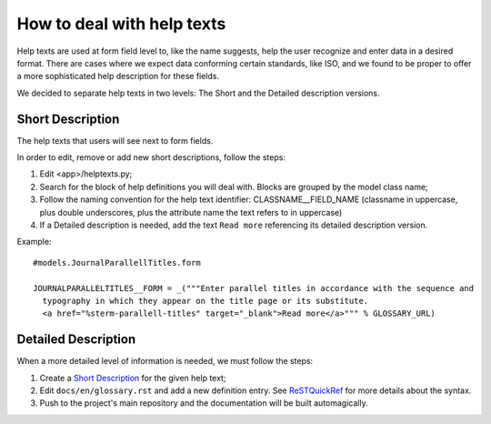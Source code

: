 .. _ReSTQuickRef: http://docutils.sourceforge.net/docs/user/rst/quickref.html#definition-lists

How to deal with help texts
===========================

Help texts are used at form field level to, like the name suggests, help the user
recognize and enter data in a desired format. There are cases where we expect data conforming
certain standards, like ISO, and we found to be proper to offer a more sophisticated help
description for these fields.

We decided to separate help texts in two levels: The Short and the Detailed description versions.


Short Description
-----------------

The help texts that users will see next to form fields.

In order to edit, remove or add new short descriptions, follow the steps:

1. Edit <app>/helptexts.py;
2. Search for the block of help definitions you will deal with. Blocks are grouped by the model
   class name;
3. Follow the naming convention for the help text identifier: CLASSNAME__FIELD_NAME (classname
   in uppercase, plus double underscores, plus the attribute name the text refers to in uppercase)
4. If a Detailed description is needed, add the text ``Read more`` referencing its detailed
   description version.


Example::

  #models.JournalParallellTitles.form

  JOURNALPARALLELTITLES__FORM = _("""Enter parallel titles in accordance with the sequence and
    typography in which they appear on the title page or its substitute.
    <a href="%sterm-parallell-titles" target="_blank">Read more</a>""" % GLOSSARY_URL)


Detailed Description
--------------------

When a more detailed level of information is needed, we must follow the steps:

1. Create a `Short Description`_ for the given help text;
2. Edit ``docs/en/glossary.rst`` and add a new definition entry. See ReSTQuickRef_ for more
   details about the syntax.
3. Push to the project's main repository and the documentation will be built automagically.
